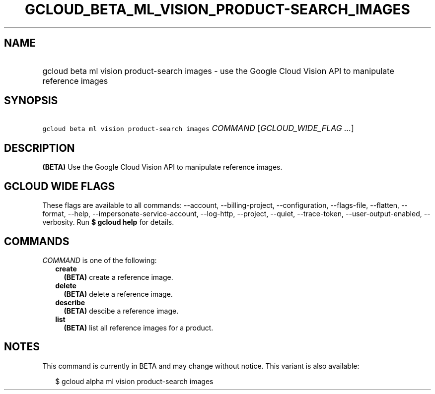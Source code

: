 
.TH "GCLOUD_BETA_ML_VISION_PRODUCT\-SEARCH_IMAGES" 1



.SH "NAME"
.HP
gcloud beta ml vision product\-search images \- use the Google Cloud Vision API to manipulate reference images



.SH "SYNOPSIS"
.HP
\f5gcloud beta ml vision product\-search images\fR \fICOMMAND\fR [\fIGCLOUD_WIDE_FLAG\ ...\fR]



.SH "DESCRIPTION"

\fB(BETA)\fR Use the Google Cloud Vision API to manipulate reference images.



.SH "GCLOUD WIDE FLAGS"

These flags are available to all commands: \-\-account, \-\-billing\-project,
\-\-configuration, \-\-flags\-file, \-\-flatten, \-\-format, \-\-help,
\-\-impersonate\-service\-account, \-\-log\-http, \-\-project, \-\-quiet,
\-\-trace\-token, \-\-user\-output\-enabled, \-\-verbosity. Run \fB$ gcloud
help\fR for details.



.SH "COMMANDS"

\f5\fICOMMAND\fR\fR is one of the following:

.RS 2m
.TP 2m
\fBcreate\fR
\fB(BETA)\fR create a reference image.

.TP 2m
\fBdelete\fR
\fB(BETA)\fR delete a reference image.

.TP 2m
\fBdescribe\fR
\fB(BETA)\fR descibe a reference image.

.TP 2m
\fBlist\fR
\fB(BETA)\fR list all reference images for a product.


.RE
.sp

.SH "NOTES"

This command is currently in BETA and may change without notice. This variant is
also available:

.RS 2m
$ gcloud alpha ml vision product\-search images
.RE


